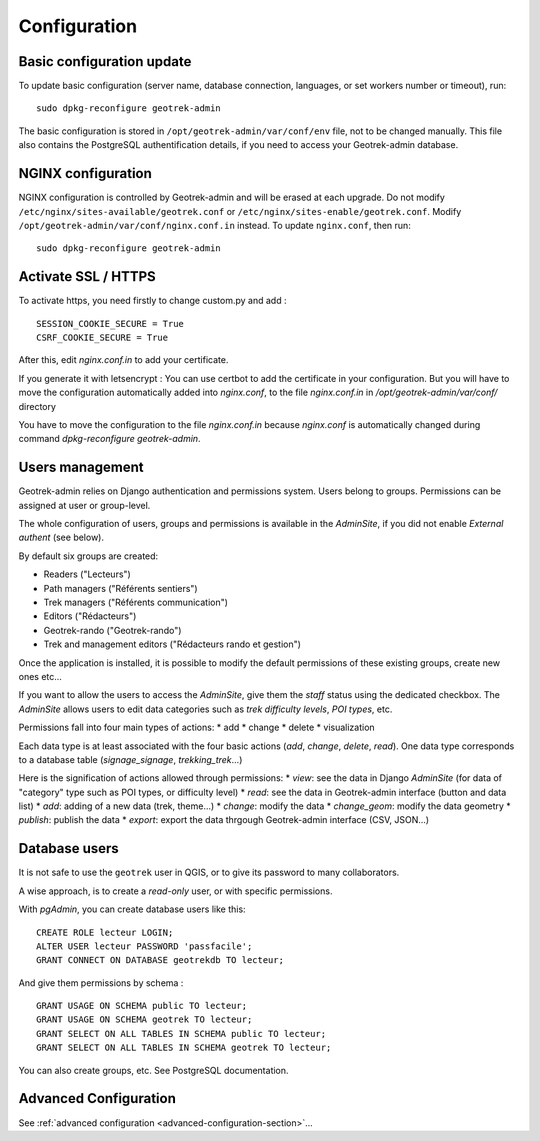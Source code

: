 =============
Configuration
=============


Basic configuration update
--------------------------

To update basic configuration (server name, database connection, languages, or set workers number or timeout), run:

::

    sudo dpkg-reconfigure geotrek-admin

The basic configuration is stored in ``/opt/geotrek-admin/var/conf/env`` file, not to be changed manually.
This file also contains the PostgreSQL authentification details, if you need to access your Geotrek-admin database.


NGINX configuration
-------------------

NGINX configuration is controlled by Geotrek-admin and will be erased at each upgrade.
Do not modify ``/etc/nginx/sites-available/geotrek.conf`` or ``/etc/nginx/sites-enable/geotrek.conf``.
Modify ``/opt/geotrek-admin/var/conf/nginx.conf.in`` instead. To update ``nginx.conf``, then run:

::

    sudo dpkg-reconfigure geotrek-admin


Activate SSL / HTTPS
--------------------

To activate https, you need firstly to change custom.py and add :

::

    SESSION_COOKIE_SECURE = True
    CSRF_COOKIE_SECURE = True

After this, edit `nginx.conf.in` to add your certificate.

If you generate it with letsencrypt :
You can use certbot to add the certificate in your configuration.
But you will have to move the configuration automatically added into `nginx.conf`, to the file `nginx.conf.in`
in `/opt/geotrek-admin/var/conf/` directory

You have to move the configuration to the file `nginx.conf.in` because `nginx.conf` is automatically
changed during command `dpkg-reconfigure geotrek-admin`.


Users management
----------------

Geotrek-admin relies on Django authentication and permissions system. Users belong to
groups. Permissions can be assigned at user or group-level.

The whole configuration of users, groups and permissions is available in the *AdminSite*,
if you did not enable *External authent* (see below).

By default six groups are created:

* Readers ("Lecteurs")
* Path managers ("Référents sentiers")
* Trek managers ("Référents communication")
* Editors ("Rédacteurs")
* Geotrek-rando ("Geotrek-rando")
* Trek and management editors ("Rédacteurs rando et gestion")

Once the application is installed, it is possible to modify the default permissions
of these existing groups, create new ones etc...

If you want to allow the users to access the *AdminSite*, give them the *staff*
status using the dedicated checkbox. The *AdminSite* allows users to edit data categories such as *trek difficulty levels*, *POI types*, etc.

Permissions fall into four main types of actions:
* add
* change
* delete
* visualization

Each data type is at least associated with the four basic actions (*add*, *change*, *delete*, *read*). One data type corresponds to  a database table (*signage_signage*, *trekking_trek*...)

Here is the signification of actions allowed through permissions:
* *view*: see the data in Django *AdminSite* (for data of "category" type such as POI types, or difficulty level)
* *read*: see the data in Geotrek-admin interface (button and data list)
* *add*: adding of a new data (trek, theme...)
* *change*: modify the data
* *change_geom*: modify the data geometry
* *publish*: publish the data
* *export*: export the data thrgough Geotrek-admin interface (CSV, JSON...)


Database users
--------------

It is not safe to use the ``geotrek`` user in QGIS, or to give its password to
many collaborators.

A wise approach, is to create a *read-only* user, or with specific permissions.

With *pgAdmin*, you can create database users like this:

::


    CREATE ROLE lecteur LOGIN;
    ALTER USER lecteur PASSWORD 'passfacile';
    GRANT CONNECT ON DATABASE geotrekdb TO lecteur;

And give them permissions by schema :

::

    GRANT USAGE ON SCHEMA public TO lecteur;
    GRANT USAGE ON SCHEMA geotrek TO lecteur;
    GRANT SELECT ON ALL TABLES IN SCHEMA public TO lecteur;
    GRANT SELECT ON ALL TABLES IN SCHEMA geotrek TO lecteur;


You can also create groups, etc. See PostgreSQL documentation.


Advanced Configuration
----------------------

See :ref:`advanced configuration <advanced-configuration-section>`...

